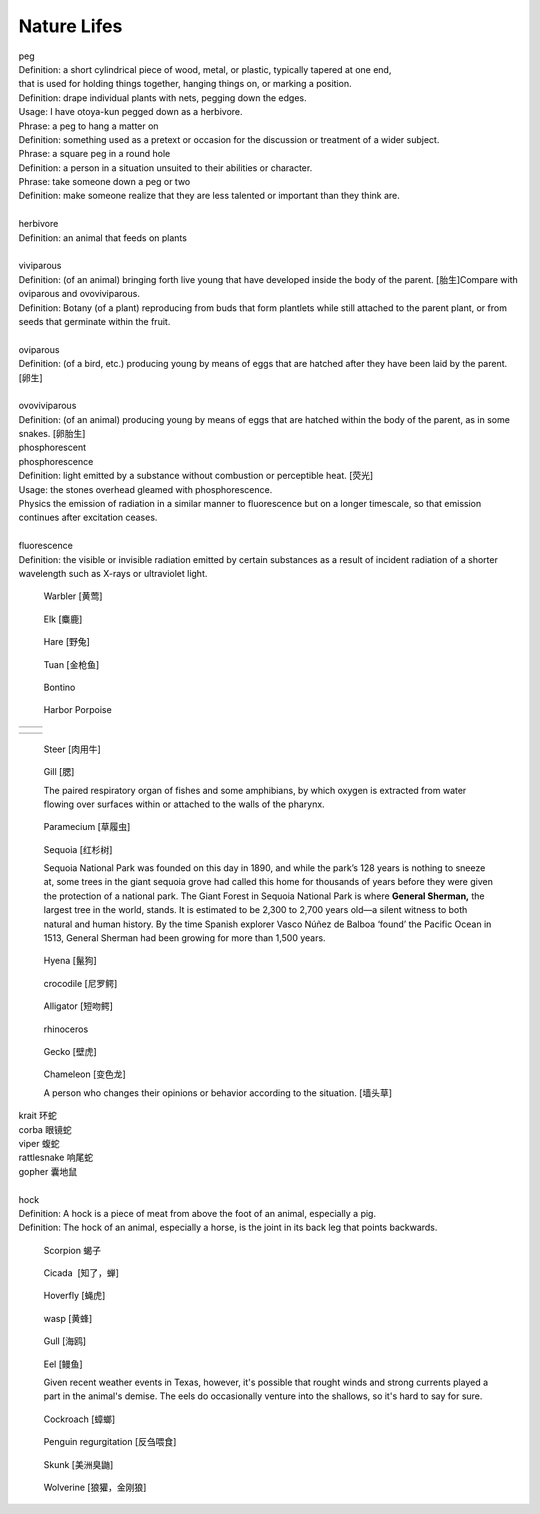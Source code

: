 ************
Nature Lifes
************

| peg
| Definition: a short cylindrical piece of wood, metal, or plastic, typically tapered at one end, 
| that is used for holding things together, hanging things on, or marking a position.
| Definition: drape individual plants with nets, pegging down the edges.
| Usage: I have otoya-kun pegged down as a herbivore.
| Phrase: a peg to hang a matter on
| Definition: something used as a pretext or occasion for the discussion or treatment of a wider subject.
| Phrase: a square peg in a round hole
| Definition: a person in a situation unsuited to their abilities or character.
| Phrase: take someone down a peg or two
| Definition: make someone realize that they are less talented or important than they think are.
| 
| herbivore
| Definition: an animal that feeds on plants
| 
| viviparous
| Definition: (of an animal) bringing forth live young that have developed inside the body of the parent. [胎生]Compare with oviparous and ovoviviparous.
| Definition: Botany (of a plant) reproducing from buds that form plantlets while still attached to the parent plant, or from seeds that germinate within the fruit.
| 
| oviparous
| Definition: (of a bird, etc.) producing young by means of eggs that are hatched after they have been laid by the parent. [卵生]
| 
| ovoviviparous
| Definition: (of an animal) producing young by means of eggs that are hatched within the body of the parent, as in some snakes. [卵胎生]

.. image:: images/dolphin_baby.jpg
.. image:: images/chick.jpg
.. image:: images/american_reptiles.jpg

| phosphorescent
| phosphorescence
| Definition: light emitted by a substance without combustion or perceptible heat. [荧光]
| Usage: the stones overhead gleamed with phosphorescence.
| Physics the emission of radiation in a similar manner to fluorescence but on a longer timescale, so that emission continues after excitation ceases.
| 
| fluorescence 
| Definition: the visible or invisible radiation emitted by certain substances as a result of incident radiation of a shorter wavelength such as X-rays or ultraviolet light.

.. image:: images/fluorescence.jpeg
.. image:: images/phorsphorescence_1.jpg
.. image:: images/phorsphorescence_2.jpg
.. image:: images/phorsphorescence_3.jpg
.. image:: images/phorsphorescence_4.jpg

.. figure:: images/Warbler.jpg

   Warbler [黄莺]

.. figure:: images/elk.jpg

   Elk [麋鹿]

.. figure:: images/hare.jpg

   Hare [野兔]

.. figure:: images/tuna.jpg
   
   Tuan [金枪鱼]

.. figure:: images/bonito.jpeg
   
   Bontino

.. figure:: images/harbor-porpoise.jpg

   Harbor Porpoise

+----------------------------------+----------------------------------+
| .. image:: images/lavender_1.jpg | .. image:: images/lavender_2.jpg |
+----------------------------------+----------------------------------+

+--------------------------------+-------------------------------------+
| .. image:: images/stallion.jpg | .. image:: images/mare-and-foal.jpg |
+--------------------------------+-------------------------------------+

.. figure:: images/steer.jpg
   
   Steer [肉用牛]

.. figure:: images/shark_gill.jpeg

   Gill [腮]

   The paired respiratory organ of fishes and some amphibians, 
   by which oxygen is extracted from water flowing over surfaces 
   within or attached to the walls of the pharynx.

.. image:: images/paramecium-diagram-detailed.jpg
.. image:: images/paramecium_1.jpg
.. figure:: images/Paramecium-Teilung.jpg

   Paramecium [草履虫]

.. figure:: images/giant_sequoia.jpg

   Sequoia [红杉树]
   
   Sequoia National Park was founded on this day in 1890, and while the park’s 128 years is nothing to sneeze at, 
   some trees in the giant sequoia grove had called this home for thousands of years before they were given the 
   protection of a national park. The Giant Forest in Sequoia National Park is where **General Sherman,** the largest 
   tree in the world, stands. It is estimated to be 2,300 to 2,700 years old—a silent witness to both natural and human 
   history. By the time Spanish explorer Vasco Núñez de Balboa ‘found’ the Pacific Ocean in 1513, General Sherman had 
   been growing for more than 1,500 years.

.. figure:: images/spotted-hyena-kenya.jpg

   Hyena [鬣狗]

.. figure:: images/nile-crocodile.jpg

   crocodile [尼罗鳄]

.. figure:: images/alligator_american.jpg

   Alligator [短吻鳄]

.. figure:: images/rhino.jpg

   rhinoceros

.. figure:: images/spotted-house-gecko.jpg

   Gecko [壁虎]

.. figure:: images/chameleon.jpg

   Chameleon [变色龙]

   A person who changes their opinions 
   or behavior according to the situation. [墙头草]

| krait 环蛇
| corba 眼镜蛇
| viper 蝮蛇
| rattlesnake 响尾蛇
| gopher 囊地鼠
|
| hock
| Definition: A hock is a piece of meat from above the foot of an animal, especially a pig.
| Definition: The hock of an animal, especially a horse, is the joint in its back leg that points backwards.

.. image:: images/pork-cut-diagram.jpg
.. image:: images/horse_hock-knee.jpg

.. figure:: images/scorpion.png

   Scorpion 蝎子

.. figure:: images/cicada.png

   Cicada  [知了，蝉]

.. figure:: images/hoverfly.jpg
   
   Hoverfly [蝇虎]

.. figure:: images/wasp.jpg

   wasp [黄蜂]

.. figure:: images/gull.jpeg

   Gull [海鸥]

.. figure:: images/eel.png

   Eel [鳗鱼]

   Given recent weather events in Texas, however, 
   it's possible that rought winds and strong currents 
   played a part in the animal's demise. The eels do 
   occasionally venture into the shallows, so it's hard 
   to say for sure.

.. figure:: images/brown-cockroach.jpg

   Cockroach [蟑螂] 

.. figure:: images/penguin_regurgitation.jpg

   Penguin regurgitation [反刍喂食]

.. figure:: images/skunk.jpg

   Skunk [美洲臭鼬]

.. figure:: images/wolverine-walking.jpg

   Wolverine [狼獾，金刚狼]